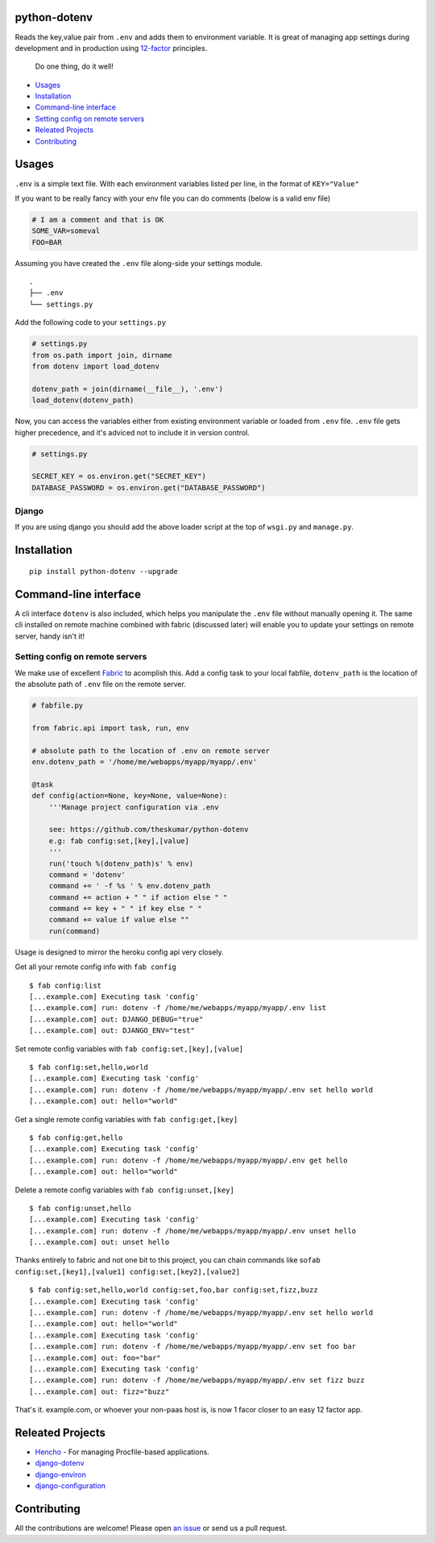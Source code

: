 .. raw:: html

   <pre>
        _______ .__   __. ____    ____
       |   ____||  \ |  | \   \  /   /
       |  |__   |   \|  |  \   \/   /
       |   __|  |  . `  |   \      /
    __ |  |____ |  |\   |    \    /
   (__)|_______||__| \__|     \__/
   </pre>

python-dotenv
=============

|Build Status| |Coverage Status| |PyPI version| |PyPI|

Reads the key,value pair from ``.env`` and adds them to environment
variable. It is great of managing app settings during development and in
production using `12-factor <http://12factor.net/>`__ principles.

    Do one thing, do it well!

.. raw:: html

   <!-- MarkdownTOC -->

-  `Usages <#usages>`__
-  `Installation <#installation>`__
-  `Command-line interface <#command-line-interface>`__
-  `Setting config on remote
   servers <#setting-config-on-remote-servers>`__
-  `Releated Projects <#releated-projects>`__
-  `Contributing <#contributing>`__

.. raw:: html

   <!-- /MarkdownTOC -->

Usages
======

``.env`` is a simple text file. With each environment variables listed
per line, in the format of ``KEY="Value"``

.. raw:: html

   <pre>
   SECRET_KEY="your_secret_key"
   DATABASE_PASSWORD="your_database_password"
   ...
   </pre>

If you want to be really fancy with your env file you can do comments
(below is a valid env file)

.. code:: shell

    # I am a comment and that is OK
    SOME_VAR=someval
    FOO=BAR

Assuming you have created the ``.env`` file along-side your settings
module.

::

    .
    ├── .env
    └── settings.py

Add the following code to your ``settings.py``

.. code:: python

    # settings.py
    from os.path import join, dirname
    from dotenv import load_dotenv

    dotenv_path = join(dirname(__file__), '.env')
    load_dotenv(dotenv_path)

Now, you can access the variables either from existing environment
variable or loaded from ``.env`` file. ``.env`` file gets higher
precedence, and it's adviced not to include it in version control.

.. code:: python

    # settings.py

    SECRET_KEY = os.environ.get("SECRET_KEY")
    DATABASE_PASSWORD = os.environ.get("DATABASE_PASSWORD")

Django
------

If you are using django you should add the above loader script at the
top of ``wsgi.py`` and ``manage.py``.

Installation
============

::

    pip install python-dotenv --upgrade

Command-line interface
======================

A cli interface ``dotenv`` is also included, which helps you manipulate
the ``.env`` file without manually opening it. The same cli installed on
remote machine combined with fabric (discussed later) will enable you to
update your settings on remote server, handy isn't it!

.. raw:: html

   <pre>
   $ dotenv
   Usage: dotenv [OPTIONS] COMMAND [ARGS]...

     This script is used to set, get or unset values from a .env file.

   Options:
     -f, --file PATH  Location of the .env file, defaults to .env file in current
                      working directory.
     --help           Show this message and exit.

   Commands:
     get    Retrive the value for the given key.
     list   Display all the stored key/value.
     set    Store the given key/value.
     unset  Removes the given key.
   </pre>

Setting config on remote servers
--------------------------------

We make use of excellent `Fabric <http://www.fabfile.org/>`__ to
acomplish this. Add a config task to your local fabfile, ``dotenv_path``
is the location of the absolute path of ``.env`` file on the remote
server.

.. code:: python

    # fabfile.py

    from fabric.api import task, run, env

    # absolute path to the location of .env on remote server
    env.dotenv_path = '/home/me/webapps/myapp/myapp/.env'

    @task
    def config(action=None, key=None, value=None):
        '''Manage project configuration via .env

        see: https://github.com/theskumar/python-dotenv
        e.g: fab config:set,[key],[value]
        '''
        run('touch %(dotenv_path)s' % env)
        command = 'dotenv'
        command += ' -f %s ' % env.dotenv_path
        command += action + " " if action else " "
        command += key + " " if key else " "
        command += value if value else ""
        run(command)

Usage is designed to mirror the heroku config api very closely.

Get all your remote config info with ``fab config``

::

    $ fab config:list
    [...example.com] Executing task 'config'
    [...example.com] run: dotenv -f /home/me/webapps/myapp/myapp/.env list
    [...example.com] out: DJANGO_DEBUG="true"
    [...example.com] out: DJANGO_ENV="test"

Set remote config variables with ``fab config:set,[key],[value]``

::

    $ fab config:set,hello,world
    [...example.com] Executing task 'config'
    [...example.com] run: dotenv -f /home/me/webapps/myapp/myapp/.env set hello world
    [...example.com] out: hello="world"

Get a single remote config variables with ``fab config:get,[key]``

::

    $ fab config:get,hello
    [...example.com] Executing task 'config'
    [...example.com] run: dotenv -f /home/me/webapps/myapp/myapp/.env get hello
    [...example.com] out: hello="world"

Delete a remote config variables with ``fab config:unset,[key]``

::

    $ fab config:unset,hello
    [...example.com] Executing task 'config'
    [...example.com] run: dotenv -f /home/me/webapps/myapp/myapp/.env unset hello
    [...example.com] out: unset hello

Thanks entirely to fabric and not one bit to this project, you can chain
commands like
so\ ``fab config:set,[key1],[value1] config:set,[key2],[value2]``

::

    $ fab config:set,hello,world config:set,foo,bar config:set,fizz,buzz
    [...example.com] Executing task 'config'
    [...example.com] run: dotenv -f /home/me/webapps/myapp/myapp/.env set hello world
    [...example.com] out: hello="world"
    [...example.com] Executing task 'config'
    [...example.com] run: dotenv -f /home/me/webapps/myapp/myapp/.env set foo bar
    [...example.com] out: foo="bar"
    [...example.com] Executing task 'config'
    [...example.com] run: dotenv -f /home/me/webapps/myapp/myapp/.env set fizz buzz
    [...example.com] out: fizz="buzz"

That's it. example.com, or whoever your non-paas host is, is now 1 facor
closer to an easy 12 factor app.

Releated Projects
=================

-  `Hencho <https://github.com/nickstenning/honcho>`__ - For managing
   Procfile-based applications.
-  `django-dotenv <https://github.com/jpadilla/django-dotenv>`__
-  `django-environ <https://github.com/joke2k/django-environ>`__
-  `django-configuration <https://github.com/jezdez/django-configurations>`__

Contributing
============

All the contributions are welcome! Please open `an
issue <https://github.com/theskumar/python-dotenv/issues/new>`__ or send
us a pull request.

.. |Build Status| image:: https://travis-ci.org/theskumar/python-dotenv.svg?branch=master
   :target: https://travis-ci.org/theskumar/python-dotenv
.. |Coverage Status| image:: https://coveralls.io/repos/theskumar/python-dotenv/badge.svg?branch=master
   :target: https://coveralls.io/r/theskumar/python-dotenv?branch=master
.. |PyPI version| image:: https://badge.fury.io/py/python-dotenv.svg
   :target: http://badge.fury.io/py/python-dotenv
.. |PyPI| image:: https://img.shields.io/pypi/dm/python-dotenv.svg
   :target: http://badge.fury.io/py/python-dotenv
